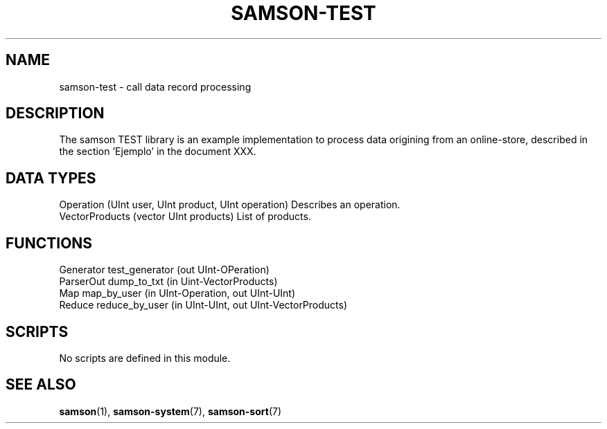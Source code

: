 .TH SAMSON\-TEST 7 2011-07-08 "Samson" "Samson Module Libraries"
.SH NAME
samson\-test \- call data record processing
.SH DESCRIPTION
The samson TEST library is an example implementation to process data origining from an
online-store, described in the section 'Ejemplo' in the document XXX.

.SH DATA TYPES
  Operation      (UInt user, UInt product, UInt operation)      Describes an operation.
  VectorProducts (vector UInt products)                         List of products.

.SH FUNCTIONS
  Generator   test_generator (out UInt-OPeration)
  ParserOut   dump_to_txt (in Uint-VectorProducts)
  Map         map_by_user (in UInt-Operation, out UInt-UInt)
  Reduce      reduce_by_user (in UInt-UInt, out UInt-VectorProducts)

.SH SCRIPTS
No scripts are defined in this module.

.SH SEE ALSO
.BR samson (1),
.BR samson-system (7),
.BR samson-sort (7)
